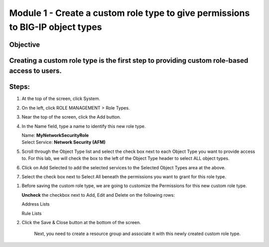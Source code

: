 Module 1 - Create a custom role type to give permissions to BIG-IP object types
~~~~~~~~~~~~~~~~~~~~~~~~~~~~~~~~~~~~~~~~~~~~~~~~~~~~~~~~~~~~~~~~~~~~~~~~~~~~~~~

Objective
^^^^^^^^^

Creating a custom role type is the first step to providing custom role-based access to users.
^^^^^^^^^^^^^^^^^^^^^^^^^^^^^^^^^^^^^^^^^^^^^^^^^^^^^^^^^^^^^^^^^^^^^^^^^^^^^^^^^^^^^^^^^^^^^

.. image:: image/image2.png

Steps:
^^^^^^

1. At the top of the screen, click System.

2. On the left, click ROLE MANAGEMENT > Role Types.

3. Near the top of the screen, click the Add button.

4. In the Name field, type a name to identify this new role type.

   | Name: **MyNetworkSecurityRole**
   | Select Service: **Network Security (AFM)**

5. Scroll through the Object Type list and select the check box next to
   each Object Type you want to provide access to. For this lab, we will
   check the box to the left of the Object Type header to select ALL
   object types.

6. Click on Add Selected to add the selected services to the Selected
   Object Types area at the above.

7. Select the check box next to Select All beneath the permissions you
   want to grant for this role type.

.. image:: image/image3.png

1. Before saving the custom role type, we are going to customize the
   Permissions for this new custom role type.

   **Uncheck** the checkbox next to Add, Edit and Delete on the
   following rows:

   Address Lists

   Rule Lists

.. image:: image/image4.png

.. image:: image/image5.png

   Now you have a custom role type that has some custom privileges for
   some of the Network Security objects such as Rule Lists and Address
   Lists.

2. Click the Save & Close button at the bottom of the screen.

    Next, you need to create a resource group and associate it with this
    newly created custom role type.


.. |image2| image:: media/image2.png
   :width: 6.25000in
   :height: 0.70833in
.. |image3| image:: media/image3.png
   :width: 6.48750in
   :height: 3.00000in
.. |image4| image:: media/image4.png
   :width: 6.49583in
   :height: 2.77083in
.. |image5| image:: media/image5.png
   :width: 6.49167in
   :height: 2.75000in
